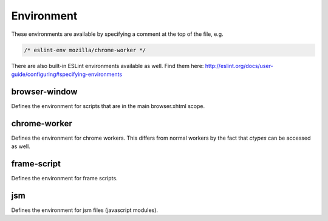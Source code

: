 ===========
Environment
===========

These environments are available by specifying a comment at the top of the file,
e.g.

.. code-block:: js

   /* eslint-env mozilla/chrome-worker */

There are also built-in ESLint environments available as well. Find them here: http://eslint.org/docs/user-guide/configuring#specifying-environments

browser-window
--------------

Defines the environment for scripts that are in the main browser.xhtml scope.

chrome-worker
-------------

Defines the environment for chrome workers. This differs from normal workers by
the fact that `ctypes` can be accessed as well.

frame-script
------------

Defines the environment for frame scripts.

jsm
---

Defines the environment for jsm files (javascript modules).
